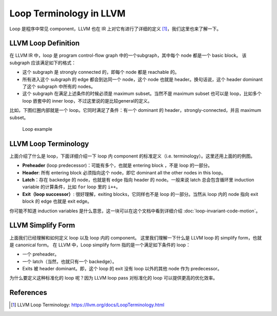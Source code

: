 Loop Terminology in LLVM
=====

Loop 是程序中常见 component，LLVM 也在 IR 上对它有进行了详细的定义 [#ref1]_，我们这里也来了解一下。

LLVM Loop Definition
--------
在 LLVM IR 中，loop 是 program control-flow graph 中的一个subgraph，其中每个 node 都是一个 basic block。
该 subgraph 应该满足如下的格式：

- 这个 subgraph 是 strongly connected 的，即每个 node 都是 reachable 的。
- 所有进入这个 subgraph 的 edge 都会到达同一个 node，这个 node 也就是 header。换句话说，这个 header dominant 了这个 subgraph 中所有的 nodes。
- 这个 subgraph 在满足上述条件的时候必须是 maximum subset。当然不是 maximum subset 也可以是 loop，比如多个 loop 嵌套中的 inner loop，不过这里说的是比较general的定义。

比如，下图红圈内部就是一个 loop。它同时满足了条件：有一个 dominant 的 header，strongly-connected，并且 maximum subset。

.. figure:: figures/loop-term.png
   :alt: Loop example

   Loop example


LLVM Loop Terminology
--------
上面介绍了什么是 loop，下面详细介绍一下 loop 内 component 的标准定义（i.e. terminology）。这里还用上面的的例图。

- **Preheader** (loop predecessor)：可能有多个，也就是 entering block ，不是 loop 的一部分。
- **Header**: 所有 entering block 必须指向这个 node，即它 dominant all the other nodes in this loop。
- **Latch**：存在 backedge 的 node，也就是有 edge 指向 header 的 node。一般来说 latch 总会包含循环里 induction variable 的计算条件，比如 ``for`` loop 里的 ``i++``。
- **Exit（loop successor）**: 很好理解，exiting blocks，它同样也不是 loop 的一部分。当然从 loop 内的 node 指向 exit block 的 edge 也就是 exit edge。

你可能不知道 induction variables 是什么意思，这一块可以在这个文档中看到详细介绍 :doc:`loop-invariant-code-motion`。

LLVM Simplify Form
--------
上面我们已经理解和如何定义 loop 以及 loop 内的 component。
这里我们理解一下什么是 LLVM loop 的 simplify form，也就是 canonical form。
在 LLVM 中，Loop simplify form 指的是一个满足如下条件的 loop：

- 一个 preheader。
- 一个 latch（当然，也就只有一个 backedge）。
- Exits 被 header dominant。即，这个 loop 的 exit 没有 loop 以外的其他 node 作为 predecessor。

为什么要定义这种标准化的 loop 呢？因为 LLVM loop pass 对标准化的 loop 可以提供更高的优化效率。

References
--------
.. [#ref1] LLVM Loop Terminology: https://llvm.org/docs/LoopTerminology.html
